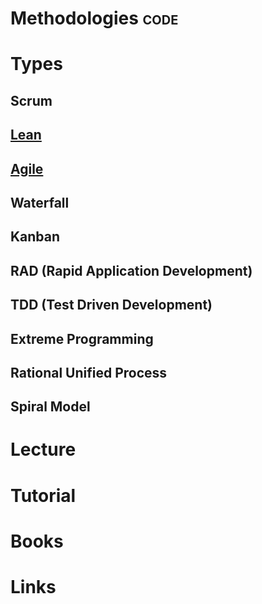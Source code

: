 #+TAGS: code


* Methodologies                                                        :code:
* Types
** Scrum
** [[file://home/crito/org/tech/code/lean.org][Lean]]
** [[file://home/crito/org/tech/code/agile.org][Agile]]
** Waterfall
** Kanban
** RAD (Rapid Application Development)
** TDD (Test Driven Development)
** Extreme Programming
** Rational Unified Process 
** Spiral Model

* Lecture
* Tutorial
* Books
* Links
